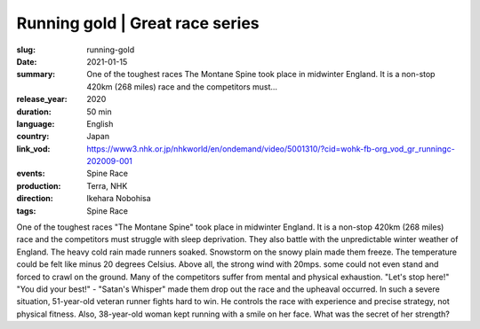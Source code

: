Running gold | Great race series
################################

:slug: running-gold
:date: 2021-01-15
:summary: One of the toughest races The Montane Spine took place in midwinter England. It is a non-stop 420km (268 miles) race and the competitors must...
:release_year: 2020
:duration: 50 min
:language: English
:country: Japan
:link_vod: https://www3.nhk.or.jp/nhkworld/en/ondemand/video/5001310/?cid=wohk-fb-org_vod_gr_runningc-202009-001
:events: Spine Race
:production: Terra, NHK
:direction: Ikehara Nobohisa
:tags: Spine Race

One of the toughest races "The Montane Spine" took place in midwinter England. It is a non-stop 420km (268 miles) race and the competitors must struggle with sleep deprivation. They also battle with the unpredictable winter weather of England. The heavy cold rain made runners soaked. Snowstorm on the snowy plain made them freeze. The temperature could be felt like minus 20 degrees Celsius. Above all, the strong wind with 20mps. some could not even stand and forced to crawl on the ground. Many of the competitors suffer from mental and physical exhaustion. "Let's stop here!" "You did your best!" - "Satan's Whisper" made them drop out the race and the upheaval occurred. In such a severe situation, 51-year-old veteran runner fights hard to win. He controls the race with experience and precise strategy, not physical fitness. Also, 38-year-old woman kept running with a smile on her face. What was the secret of her strength?
